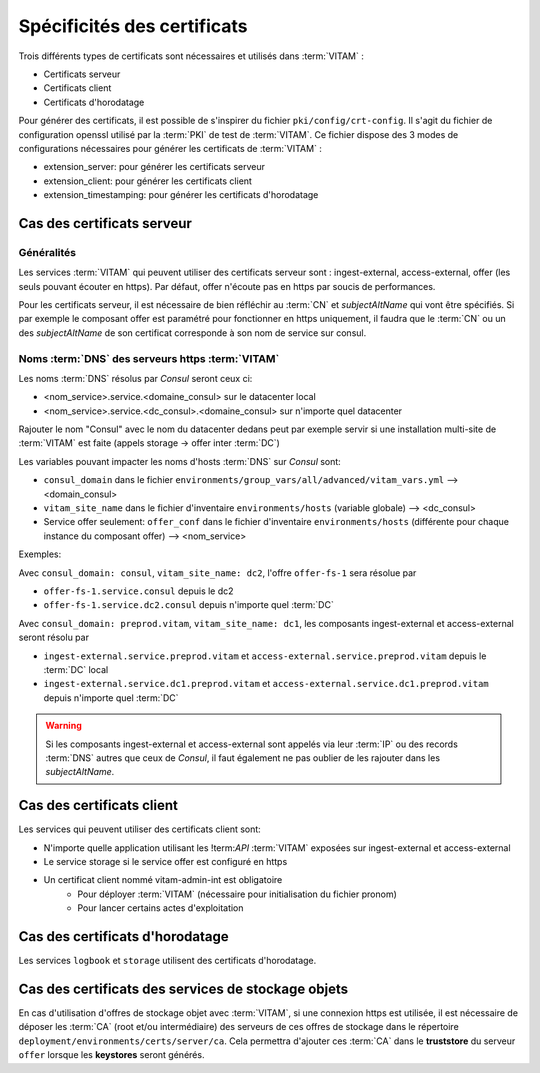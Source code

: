 Spécificités des certificats
############################

Trois différents types de certificats sont nécessaires et utilisés dans :term:`VITAM` :

* Certificats serveur
* Certificats client
* Certificats d'horodatage

Pour générer des certificats, il est possible de s'inspirer du fichier ``pki/config/crt-config``.
Il s'agit du fichier de configuration openssl utilisé par la :term:`PKI` de test de :term:`VITAM`.
Ce fichier dispose des 3 modes de configurations nécessaires pour générer les certificats de :term:`VITAM` :

* extension_server: pour générer les certificats serveur
* extension_client: pour générer les certificats client
* extension_timestamping: pour générer les certificats d'horodatage

Cas des certificats serveur
---------------------------

Généralités
^^^^^^^^^^^

Les services :term:`VITAM` qui peuvent utiliser des certificats serveur sont : ingest-external, access-external, offer (les seuls pouvant écouter en https).
Par défaut, offer n'écoute pas en https par soucis de performances.

Pour les certificats serveur, il est nécessaire de bien réfléchir au :term:`CN` et `subjectAltName` qui vont être spécifiés.
Si par exemple le composant offer est paramétré pour fonctionner en https uniquement, il faudra que le :term:`CN` ou un des `subjectAltName` de son certificat corresponde à son nom de service sur consul.

Noms :term:`DNS` des serveurs https :term:`VITAM`
^^^^^^^^^^^^^^^^^^^^^^^^^^^^^^^^^^^^^^^^^^^^^^^^^

Les noms :term:`DNS` résolus par *Consul* seront ceux ci:

* <nom_service>.service.<domaine_consul> sur le datacenter local
* <nom_service>.service.<dc_consul>.<domaine_consul> sur n'importe quel datacenter

Rajouter le nom "Consul" avec le nom du datacenter dedans peut par exemple servir si une installation multi-site de :term:`VITAM` est faite (appels storage -> offer inter :term:`DC`)

Les variables pouvant impacter les noms d'hosts :term:`DNS` sur *Consul* sont:

* ``consul_domain`` dans le fichier ``environments/group_vars/all/advanced/vitam_vars.yml`` --> <domain_consul>
* ``vitam_site_name`` dans le fichier d'inventaire ``environments/hosts`` (variable globale) --> <dc_consul>
* Service offer seulement: ``offer_conf`` dans le fichier d'inventaire ``environments/hosts`` (différente pour chaque instance du composant offer) --> <nom_service>

Exemples:

Avec ``consul_domain: consul``, ``vitam_site_name: dc2``, l'offre ``offer-fs-1`` sera résolue par

* ``offer-fs-1.service.consul`` depuis le dc2
* ``offer-fs-1.service.dc2.consul`` depuis n'importe quel :term:`DC`

Avec ``consul_domain: preprod.vitam``, ``vitam_site_name: dc1``, les composants ingest-external et access-external seront résolu par

* ``ingest-external.service.preprod.vitam`` et ``access-external.service.preprod.vitam`` depuis le :term:`DC` local
* ``ingest-external.service.dc1.preprod.vitam`` et ``access-external.service.dc1.preprod.vitam`` depuis n'importe quel :term:`DC`

.. warning:: Si les composants ingest-external et access-external sont appelés via leur :term:`IP` ou des records :term:`DNS` autres que ceux de *Consul*, il faut également ne pas oublier de les rajouter dans les `subjectAltName`.

Cas des certificats client
--------------------------

Les services qui peuvent utiliser des certificats client sont:

* N'importe quelle application utilisant les !term:`API` :term:`VITAM` exposées sur ingest-external et access-external
* Le service storage si le service offer est configuré en https
* Un certificat client nommé vitam-admin-int est obligatoire
    - Pour déployer :term:`VITAM` (nécessaire pour initialisation du fichier pronom)
    - Pour lancer certains actes d'exploitation

Cas des certificats d'horodatage
--------------------------------

Les services ``logbook`` et ``storage`` utilisent des certificats d'horodatage.

Cas des certificats des services de stockage objets
---------------------------------------------------

En cas d'utilisation d'offres de stockage objet avec :term:`VITAM`, si une connexion https est utilisée,
il est nécessaire de déposer les :term:`CA` (root et/ou intermédiaire) des serveurs de ces offres de stockage dans le répertoire ``deployment/environments/certs/server/ca``.
Cela permettra d'ajouter ces :term:`CA` dans le **truststore** du serveur ``offer`` lorsque les **keystores** seront générés.
